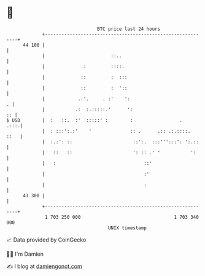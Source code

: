 * 👋

#+begin_example
                                    BTC price last 24 hours                    
                +------------------------------------------------------------+ 
         44 100 |                                                            | 
                |                        ::..                                | 
                |             .:         ::::.                               | 
                |             ::         :  :::                              | 
                |             ::         :  '::                              | 
                |            .:'.     . :'    ':                           . | 
                |           .:  :.:::::.'      ':                         :: | 
   $ USD        |  :   ::.  :'  :::::' :        :                 .     .:::.| 
                |  : :::':.:'    '              :: .      .:: .:.::::.  ::   | 
                |  :.:': ::                      ::':.  :::''':::': ':.::    | 
                |   ::   ::                      ': :: .' '           ':     | 
                |   :                                ::'                     | 
                |                                    :'                      | 
                |                                    :                       | 
         43 300 |                                                            | 
                +------------------------------------------------------------+ 
                 1 703 250 000                                  1 703 340 000  
                                        UNIX timestamp                         
#+end_example
📈 Data provided by CoinGecko

🧑‍💻 I'm Damien

✍️ I blog at [[https://www.damiengonot.com][damiengonot.com]]
